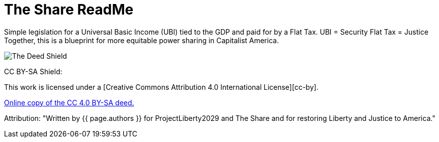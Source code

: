 # The Share ReadMe
:doctype: book
:table-caption: Data Set
:imagesdir: /content/media/images/
:page-liquid:
:page-stage: 11
:page-draft_complete: 25%
:page-authors: Vector Hasting
:page-todos: This is the landing page for The Share. There is a lot of material to link to from here. Set those up. Fix the image links. Have a more concise argument and inspiring argument here in this document. 
:showtitle:

Simple legislation for a Universal Basic Income (UBI) tied to the GDP and paid for by a Flat Tax. 
UBI = Security
Flat Tax = Justice
Together, this is a blueprint for more equitable power sharing in Capitalist America. 


image::by-sa.png[CC BY-SA, alt = "The Deed Shield", float=left]
CC BY-SA Shield:

This work is licensed under a
[Creative Commons Attribution 4.0 International License][cc-by].


link:http://creativecommons.org/licenses/by-sa/4.0/["Online copy of the CC 4.0 BY-SA deed.", window=read-later,opts="noopener,nofollow"]

Attribution: "Written by {{ page.authors }} for ProjectLiberty2029 and The Share and for restoring Liberty and Justice to America."
